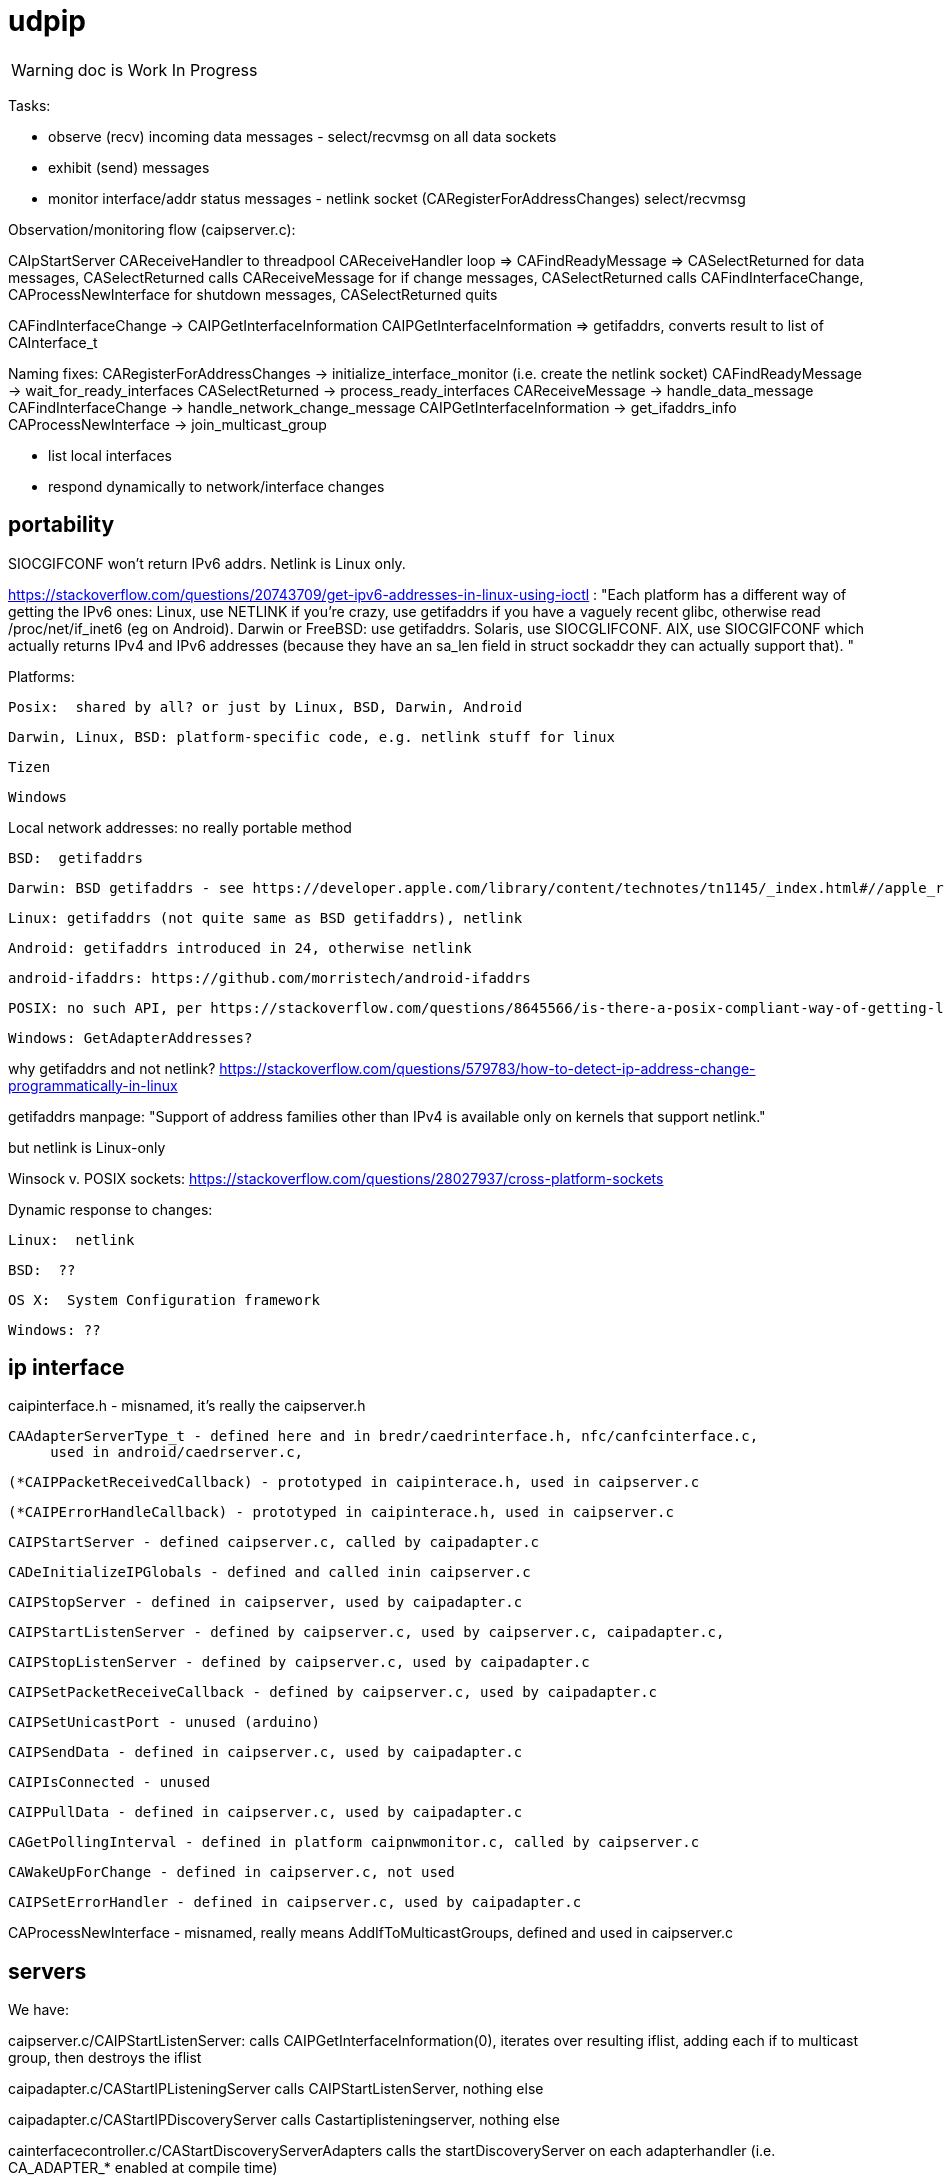 = udpip

WARNING: doc is Work In Progress

Tasks:

* observe (recv) incoming data messages - select/recvmsg on all data sockets
* exhibit (send) messages
* monitor interface/addr status messages - netlink socket (CARegisterForAddressChanges) select/recvmsg


Observation/monitoring flow (caipserver.c):

CAIpStartServer CAReceiveHandler to threadpool
CAReceiveHandler loop => CAFindReadyMessage => CASelectReturned
for data messages, CASelectReturned calls CAReceiveMessage
for if change messages, CASelectReturned calls CAFindInterfaceChange, CAProcessNewInterface
for shutdown messages, CASelectReturned quits

CAFindInterfaceChange -> CAIPGetInterfaceInformation
CAIPGetInterfaceInformation => getifaddrs, converts result to list of CAInterface_t

Naming fixes:
CARegisterForAddressChanges -> initialize_interface_monitor (i.e. create the netlink socket)
CAFindReadyMessage          -> wait_for_ready_interfaces
CASelectReturned            -> process_ready_interfaces
CAReceiveMessage            -> handle_data_message
CAFindInterfaceChange       -> handle_network_change_message
CAIPGetInterfaceInformation -> get_ifaddrs_info
CAProcessNewInterface       -> join_multicast_group


* list local interfaces

* respond dynamically to network/interface changes

== portability

SIOCGIFCONF won't return IPv6 addrs. Netlink is Linux only.

https://stackoverflow.com/questions/20743709/get-ipv6-addresses-in-linux-using-ioctl :
"Each platform has a different way of getting the IPv6 ones:
Linux, use NETLINK if you're crazy, use getifaddrs if you have a vaguely recent glibc, otherwise read /proc/net/if_inet6 (eg on Android).
Darwin or FreeBSD: use getifaddrs.
Solaris, use SIOCGLIFCONF.
AIX, use SIOCGIFCONF which actually returns IPv4 and IPv6 addresses (because they have an sa_len field in struct sockaddr they can actually support that).
"

Platforms:

    Posix:  shared by all? or just by Linux, BSD, Darwin, Android

    Darwin, Linux, BSD: platform-specific code, e.g. netlink stuff for linux

    Tizen

    Windows


Local network addresses: no really portable method

    BSD:  getifaddrs

    Darwin: BSD getifaddrs - see https://developer.apple.com/library/content/technotes/tn1145/_index.html#//apple_ref/doc/uid/DTS10002984-CH1-SECGETTINGIPLIST[Getting a list of all IP addresses]

    Linux: getifaddrs (not quite same as BSD getifaddrs), netlink

    Android: getifaddrs introduced in 24, otherwise netlink

        android-ifaddrs: https://github.com/morristech/android-ifaddrs


   POSIX: no such API, per https://stackoverflow.com/questions/8645566/is-there-a-posix-compliant-way-of-getting-local-network-ip-address-of-my-compute.

    Windows: GetAdapterAddresses?

why getifaddrs and not netlink? https://stackoverflow.com/questions/579783/how-to-detect-ip-address-change-programmatically-in-linux

getifaddrs manpage: "Support of address families other than IPv4 is available only on kernels that support netlink."

but netlink is Linux-only

Winsock v. POSIX sockets: https://stackoverflow.com/questions/28027937/cross-platform-sockets

Dynamic response to changes:

    Linux:  netlink

    BSD:  ??

    OS X:  System Configuration framework

    Windows: ??

== ip interface

caipinterface.h - misnamed, it's really the caipserver.h

    CAAdapterServerType_t - defined here and in bredr/caedrinterface.h, nfc/canfcinterface.c,
         used in android/caedrserver.c,

    (*CAIPPacketReceivedCallback) - prototyped in caipinterace.h, used in caipserver.c

    (*CAIPErrorHandleCallback) - prototyped in caipinterace.h, used in caipserver.c

    CAIPStartServer - defined caipserver.c, called by caipadapter.c

    CADeInitializeIPGlobals - defined and called inin caipserver.c

    CAIPStopServer - defined in caipserver, used by caipadapter.c

    CAIPStartListenServer - defined by caipserver.c, used by caipserver.c, caipadapter.c,

    CAIPStopListenServer - defined by caipserver.c, used by caipadapter.c

    CAIPSetPacketReceiveCallback - defined by caipserver.c, used by caipadapter.c

    CAIPSetUnicastPort - unused (arduino)

    CAIPSendData - defined in caipserver.c, used by caipadapter.c

    CAIPIsConnected - unused

    CAIPPullData - defined in caipserver.c, used by caipadapter.c

    CAGetPollingInterval - defined in platform caipnwmonitor.c, called by caipserver.c

    CAWakeUpForChange - defined in caipserver.c, not used

    CAIPSetErrorHandler - defined in caipserver.c, used by caipadapter.c


CAProcessNewInterface - misnamed, really means AddIfToMulticastGroups, defined and used in caipserver.c


== servers

We have:

caipserver.c/CAIPStartListenServer: calls
CAIPGetInterfaceInformation(0), iterates over resulting iflist, adding each if
to multicast group, then destroys the iflist

caipadapter.c/CAStartIPListeningServer calls CAIPStartListenServer, nothing else

caipadapter.c/CAStartIPDiscoveryServer calls Castartiplisteningserver, nothing else

cainterfacecontroller.c/CAStartDiscoveryServerAdapters calls the
startDiscoveryServer on each adapterhandler (i.e. CA_ADAPTER_* enabled
at compile time)

* caipserver.c/CAIPStartListenServer - called by:
<== caipadapter.c/CAStartIPListeningServer (called by caipadapter.c/CAStartIPDiscoveryServer, from ipHandler.startDiscoveryServer set in CAInitializeIP, .startDiscoveryServer called by cainterfacecontroller.c/CAStartDiscoveryServerAdapters, by caconnectivitymanager.c/CAStartDiscoveryServer, by ocstack.c/OCInitializeInternal)
<== caipserver.c/CAIPStartServer (called by caipadapter.c/CAStartIP(), which is also ipHandler.startAdapter from CAInitializeIP, which is called by cainterfacecontroller.c/CAStartAdapter, called by canetworkconfigurator.c/CAAddNetworkType, called by connectivitymanager.c/CASelectNetwork,called by ocstack.c/OCSelectNetwork, called by ocstack.c/OCInitializeInternal, by OCInit2, by OCInit1, by OCInit, by application)

== network monitor

caipnwmonitor is misnamed. it's really an IP interface manager. This
involves two tasks:

* construct a global list of ifs
* respond dynamically to changes in if status (up/down)

Terminology problems: "interface" & "address", "adapter". One nw
interface may have multiple addresses. Interface =? adapter?

caipnwmonitor.h/CAInterface_t: name, index, flags, family, addr
(string). The comments say this is misnamed since one if could have
multiple addresses. E.g. interface "en1" could have IPv4 and IPv6
addresses. Name/index pairs are unique - one per interface. The
relation between IP interface (name/index) and ifaddrs is one to many.

CAInterface_t is an IP level abstraction. It does not know about transport (UDP/TCP).

Related data structs:

cacommon.h/CAEndpoint_t - transport adapter and flags, port, addr
(string), ifindex, remoteid cacommon.h/CATransportAdapter_t - enum,
CA_ADAPTER_IP (meaning UDP?), CA_ADAPTER_TCP, etc.
cacommon.h/CATransportFlags_t - enum, secure, multicast, scope, ip
version

Network IP if manager API:
caipnwmonitor.c/g_netInterfaceList  = list of CAInterface_t (u_array_list_t*)
CAIPInitializeNetworkMonitorList    = create_global_iflist
CAIPDestroyNetworkMonitorList       = destroy_global_iflist
CAAddNetworkMonitorList             = add_if_to_global_iflist (CAInterface_t)
CARemoveNetworkMonitorList          = remove_if_from_global_iflist
CACmpNetworkList(uint32_t ifiindex) = if_is_on_global_iflist (bool)

NB: as far as I can tell, g_netInterfaceList is not actually used for
anything. Clients always use the list of CAInterface_t dynamically
created and returned by CAIPGetInterfaceInformation.

The global if list is populated by CAIPGetInterfaceInformation.

At startup, CAIPStartListenServer calls
CAIPGetInterfaceInformation(0), which calls getifaddrs and then
iterates over all ifaddrs:

* converts each discovered ifaddrs to CAInterface_t and passes it to CAAddNetworkMonitorList
* makes a copy of that CAInterface_t and adds it to a list of CAInterface_t (u_arraylist_t*)
* returns the u_arraylist_t*

When if status changes, CAIPGetInterfaceInformation is called with the
index of the changed if.  E.g. CAFindInterfaceChange queries the
netlink socket to get the indices of changed interfaces. It then calls
CAIPGetInterfaceInformation, passing the index of the changed if,
which calls CAAddNetworkMonitorList (for RTM_NEWADDR) or
CARemoveNetworkMonitorList (for RTMM_DELADDR).

The netlink socket is set up in CARegisterForAddressChanges <= CAIPStartServer <= ... <= OCInit

CAIPGetInterfaceInformation(0) (i.e. get all ifs) is called by:

* caipserver.c/CAIPStartListenServer - called by:
<== caipadapter.c/CAStartIPListeningServer (called by caipadapter.c/CAStartIPDiscoveryServer, from ipHandler.startDiscoveryServer set in CAInitializeIP, .startDiscoveryServer called by cainterfacecontroller.c/CAStartDiscoveryServerAdapters, by caconnectivitymanager.c/CAStartDiscoveryServer, by ocstack.c/OCInitializeInternal)
<== caipserver.c/CAIPStartServer (called by caipadapter.c/CAStartIP(), which is also ipHandler.startAdapter from CAInitializeIP, which is called by cainterfacecontroller.c/CAStartAdapter, called by canetworkconfigurator.c/CAAddNetworkType, called by connectivitymanager.c/CASelectNetwork,called by ocstack.c/OCSelectNetwork, called by ocstack.c/OCInitializeInternal, by OCInit2, by OCInit1, by OCInit, by application)
* caipserver.c/CAIPSendData (for multicast msgs)
* caipserver.c/CAGetIPInterfaceInformation(/CAEndpoint_t **info, size_t *size)
<== called by caipadapter.c/CAUpdateStoredIPAddressInfo(CANetworkStatus_t status)
<==== called by CAIPAdapterHandler(CATransportAdapter_t adapter, CANetworkStatus_t status)
<====== called by CAStartIP()
<== stored as CAConnectivityHandler_t ipHandler.GetnetInfo from CAInitializeIP
<==== called by cainterfacecontroller.c/CAGetNetworkInfo (output arg: CAEndpoint_t**)
<====== called by canetworkconfigurator.c/CAGetNetworkInformationInternal
<======== called by caconnectivitymanager.c/CAGetNetworkInformation
<========== called by e.g. ocresource.c/HandleVirtualResource, etc.

Note the redundancy. We call CAIPGetInterfaceInformation multiple times at startup
(OCInitializeInternal), whenever a multicast msg is sent, and when


On all platforms we have a set of 8 comm sockets (ipv4/ipv6,
unicast/multicast, secure/insecure).

We also have two "meta" sockets, one for ipaddr change event
detection, one to signal shutdown to threads. These are
platform-specific:

    ip addr changes:

       Linux uses netlink socket
       OS X - sys config framework?
       	   https://developer.apple.com/library/content/technotes/tn1145/_index.html#//apple_ref/doc/uid/DTS10002984-CH1-SECGETTINGIPLIST
	   https://stackoverflow.com/questions/3613521/udp-socket-network-disconnect-behavior-on-windows-linux-mac
       BSD - ioctl(SIOCGIFCONF)?
       Windows uses WSAEVENT

    shutdown event signaling:

        Linux uses 2 ints
	BSD - ioctl(SIOCGIFCONF)?
	Darwin - ?
	Windows uses WSAEVENT


one header caipnwmonitor.h, platform-specific implementations

caipnwmonitor.h/CAIPCBData_t holds CATransportAdapter_t * and CAIPAdapterStateChangeCallback *


caipadapter.c/CAStartIP
=> caipnwmonitor.c/CAIPStartNetworkMonitor(cb, adapter)
===> caipnwmonitor.c/CAIPInitializeNetworkMonitorList() - creates mutex, global if list
===> CAIPSetNetworkMonitorCallback(cb, adapter)
       creates CAIPCBData_t* for cb/adapter, adds to g_adapterCallbackList

https://jira.iotivity.org/browse/IOT-437


caipserver.c/CAIpStartServer // adds CAReceiveHandler to threadpool

caipserver./cCAReceiveHandler  // while (!caglobals.ip.terminate) { CAFindReadyMessage(); }

caipserver.c/CAFindReadyMessage // calls select on the set of global fds, CASelectReturned on ready fds

caipserver.c/CASelectReturned // loops, recving msgs, until all recvd or caglobals.ip.terminate
        for netlinkFd events, we know sth has changed, so:
            => CAFindInterfaceChange  // use netlink to get RTM_DELADDR, RTM_NEWADDR
                foreach RTM_NEWADDR: we have its index, so:
		    => caipnwmonitor.c/CAIPGetInterfaceInformation(idx) (complicated, see below)
	foreach found interface call caipserver/CAProcessNewInterface to add it to multicast group

%%%%%%%%%%%%%%%%
caipnwmonitor.c/CAIPGetInterfaceInformation for a desired index

input arg is 0, or if index obtained from netlink RTM_NEWADDR if called from CAFindInterfaceChange

Called by two kinds of routines

    * those that need to process all ifs, e.g. CAIPStartListenServer adds them all to multicast group.

    * those that need only on if. e.g. called by nwmonitor on
 detection of nw changes, for the side effect of adding newly found
 ifs to nw monitoring list (and ignoring the returnd iflist). iow this
 is a very badly designed routine.

Hidden semantics: passing 0 as desired index means return all ifs,
otherwise just the one.

what does "interface information" mean, exactly?

create an u_arraylist_t * iflist to hold ifs

    call getifaddrs to get ifaddrs *ifp  (NB: each if has an (one?) address and an (one?) index)

    iterate over if addresses to find matching index:

    once we find the if by index, OR if desired index is 0:

        iterate over the iflist to see if if already added, matching index and family

	  one if has one name/index, but may have multiple addrs. we only store one CAInterfaceItem per name/index, apparently. seems a bug.

	if not: create a CAInterface_t for it, add to iflist
	if not already on the NetworkList, then
	    caipnwmonitor/CANewInterfaceItem
	        this creates a new  CAInterface_t* from the one we just made, why? because iflist owns that one
	    CAAddNetworkMonitorList, CAIPPassNetworkChangesToAdapter

CAIPPassNetworkChangesToAdapter takes one arg, if_up or down; how does
it know which adapter? it doesn't, it iterates over all adapter cbs
and passes the status (IF_UP/IF_DOWN) to each. bug?
